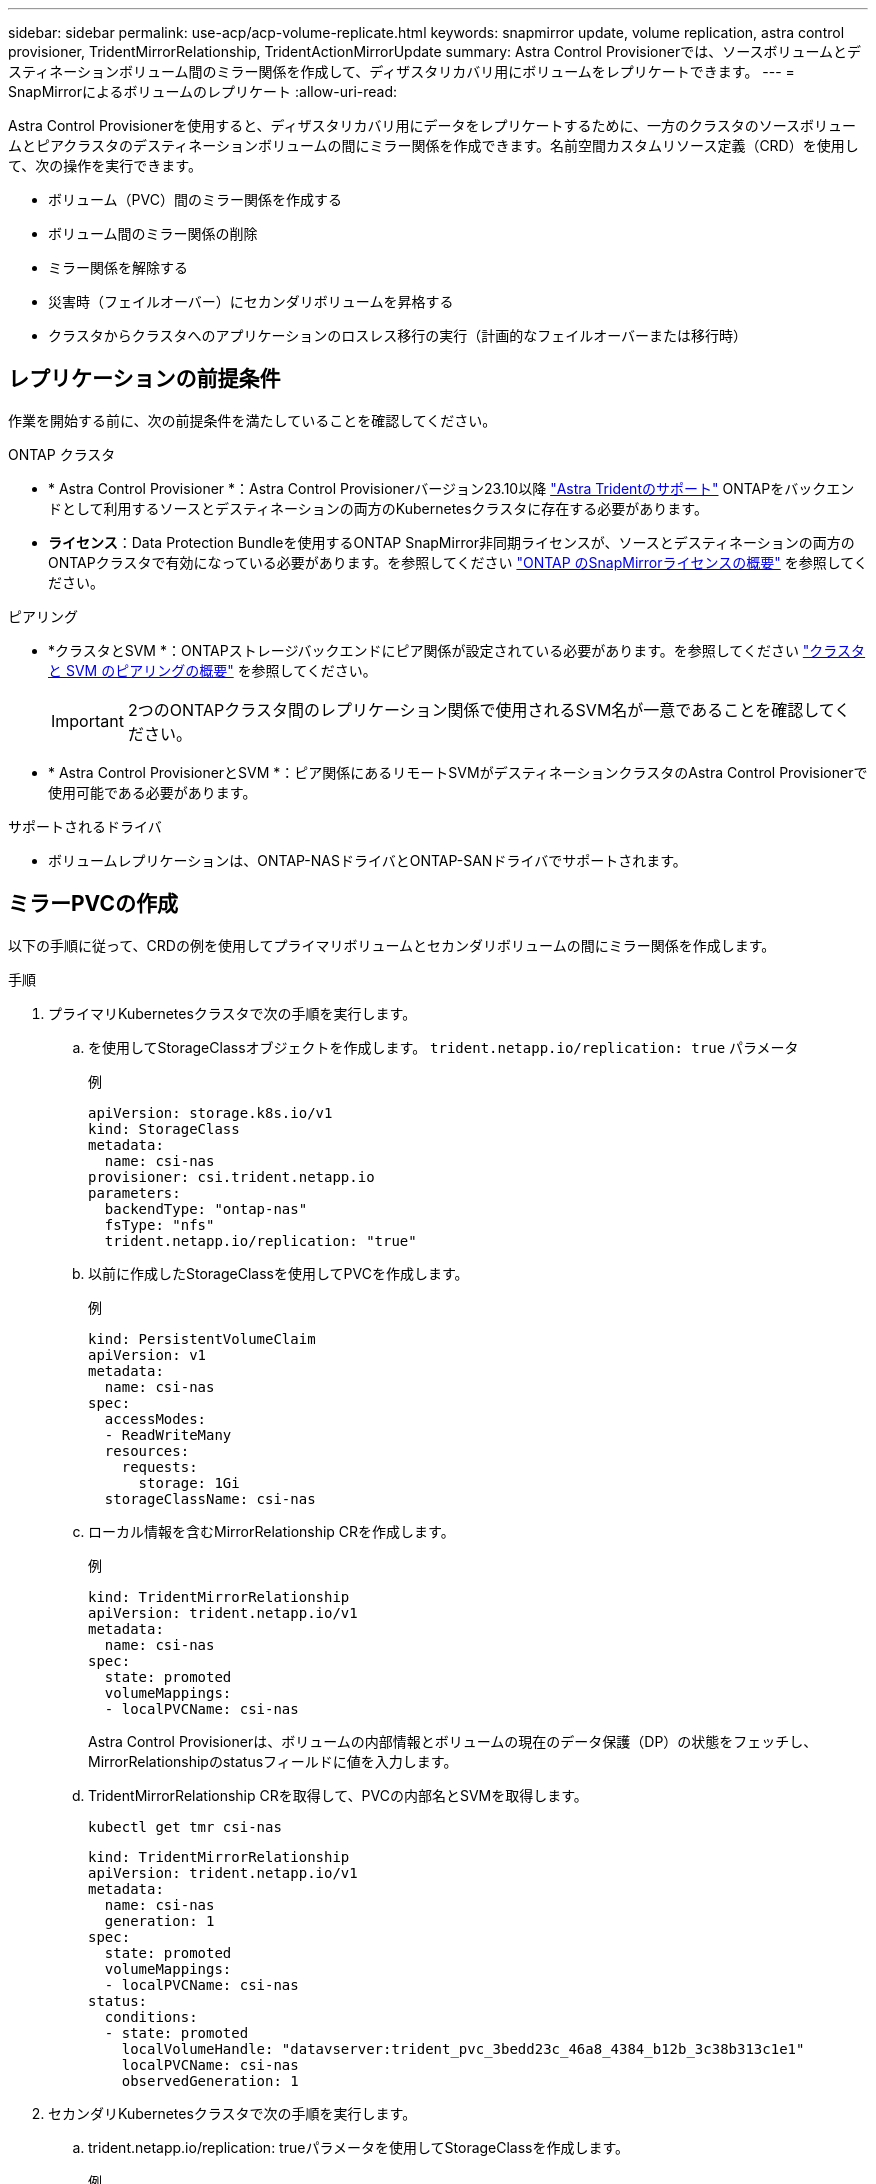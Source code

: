 ---
sidebar: sidebar 
permalink: use-acp/acp-volume-replicate.html 
keywords: snapmirror update, volume replication, astra control provisioner, TridentMirrorRelationship, TridentActionMirrorUpdate 
summary: Astra Control Provisionerでは、ソースボリュームとデスティネーションボリューム間のミラー関係を作成して、ディザスタリカバリ用にボリュームをレプリケートできます。 
---
= SnapMirrorによるボリュームのレプリケート
:allow-uri-read: 


[role="lead"]
Astra Control Provisionerを使用すると、ディザスタリカバリ用にデータをレプリケートするために、一方のクラスタのソースボリュームとピアクラスタのデスティネーションボリュームの間にミラー関係を作成できます。名前空間カスタムリソース定義（CRD）を使用して、次の操作を実行できます。

* ボリューム（PVC）間のミラー関係を作成する
* ボリューム間のミラー関係の削除
* ミラー関係を解除する
* 災害時（フェイルオーバー）にセカンダリボリュームを昇格する
* クラスタからクラスタへのアプリケーションのロスレス移行の実行（計画的なフェイルオーバーまたは移行時）




== レプリケーションの前提条件

作業を開始する前に、次の前提条件を満たしていることを確認してください。

.ONTAP クラスタ
* * Astra Control Provisioner *：Astra Control Provisionerバージョン23.10以降 link:../get-started/requirements.html["Astra Tridentのサポート"] ONTAPをバックエンドとして利用するソースとデスティネーションの両方のKubernetesクラスタに存在する必要があります。
* *ライセンス*：Data Protection Bundleを使用するONTAP SnapMirror非同期ライセンスが、ソースとデスティネーションの両方のONTAPクラスタで有効になっている必要があります。を参照してください https://docs.netapp.com/us-en/ontap/data-protection/snapmirror-licensing-concept.html["ONTAP のSnapMirrorライセンスの概要"^] を参照してください。


.ピアリング
* *クラスタとSVM *：ONTAPストレージバックエンドにピア関係が設定されている必要があります。を参照してください https://docs.netapp.com/us-en/ontap-sm-classic/peering/index.html["クラスタと SVM のピアリングの概要"^] を参照してください。
+

IMPORTANT: 2つのONTAPクラスタ間のレプリケーション関係で使用されるSVM名が一意であることを確認してください。

* * Astra Control ProvisionerとSVM *：ピア関係にあるリモートSVMがデスティネーションクラスタのAstra Control Provisionerで使用可能である必要があります。


.サポートされるドライバ
* ボリュームレプリケーションは、ONTAP-NASドライバとONTAP-SANドライバでサポートされます。




== ミラーPVCの作成

以下の手順に従って、CRDの例を使用してプライマリボリュームとセカンダリボリュームの間にミラー関係を作成します。

.手順
. プライマリKubernetesクラスタで次の手順を実行します。
+
.. を使用してStorageClassオブジェクトを作成します。 `trident.netapp.io/replication: true` パラメータ
+
.例
[listing]
----
apiVersion: storage.k8s.io/v1
kind: StorageClass
metadata:
  name: csi-nas
provisioner: csi.trident.netapp.io
parameters:
  backendType: "ontap-nas"
  fsType: "nfs"
  trident.netapp.io/replication: "true"
----
.. 以前に作成したStorageClassを使用してPVCを作成します。
+
.例
[listing]
----
kind: PersistentVolumeClaim
apiVersion: v1
metadata:
  name: csi-nas
spec:
  accessModes:
  - ReadWriteMany
  resources:
    requests:
      storage: 1Gi
  storageClassName: csi-nas
----
.. ローカル情報を含むMirrorRelationship CRを作成します。
+
.例
[listing]
----
kind: TridentMirrorRelationship
apiVersion: trident.netapp.io/v1
metadata:
  name: csi-nas
spec:
  state: promoted
  volumeMappings:
  - localPVCName: csi-nas
----
+
Astra Control Provisionerは、ボリュームの内部情報とボリュームの現在のデータ保護（DP）の状態をフェッチし、MirrorRelationshipのstatusフィールドに値を入力します。

.. TridentMirrorRelationship CRを取得して、PVCの内部名とSVMを取得します。
+
[listing]
----
kubectl get tmr csi-nas
----
+
[listing]
----
kind: TridentMirrorRelationship
apiVersion: trident.netapp.io/v1
metadata:
  name: csi-nas
  generation: 1
spec:
  state: promoted
  volumeMappings:
  - localPVCName: csi-nas
status:
  conditions:
  - state: promoted
    localVolumeHandle: "datavserver:trident_pvc_3bedd23c_46a8_4384_b12b_3c38b313c1e1"
    localPVCName: csi-nas
    observedGeneration: 1
----


. セカンダリKubernetesクラスタで次の手順を実行します。
+
.. trident.netapp.io/replication: trueパラメータを使用してStorageClassを作成します。
+
.例
[listing]
----
apiVersion: storage.k8s.io/v1
kind: StorageClass
metadata:
  name: csi-nas
provisioner: csi.trident.netapp.io
parameters:
  trident.netapp.io/replication: true
----
.. デスティネーションとソースの情報を含むMirrorRelationship CRを作成します。
+
.例
[listing]
----
kind: TridentMirrorRelationship
apiVersion: trident.netapp.io/v1
metadata:
  name: csi-nas
spec:
  state: established
  volumeMappings:
  - localPVCName: csi-nas
    remoteVolumeHandle: "datavserver:trident_pvc_3bedd23c_46a8_4384_b12b_3c38b313c1e1"
----
+
Astra Control Provisionerは、設定された関係ポリシー名（ONTAPの場合はデフォルト）を使用してSnapMirror関係を作成し、初期化します。

.. セカンダリ（SnapMirrorデスティネーション）として機能するStorageClassを作成してPVCを作成します。
+
.例
[listing]
----
kind: PersistentVolumeClaim
apiVersion: v1
metadata:
  name: csi-nas
  annotations:
    trident.netapp.io/mirrorRelationship: csi-nas
spec:
  accessModes:
  - ReadWriteMany
resources:
  requests:
    storage: 1Gi
storageClassName: csi-nas
----
+
Astra Control ProvisionerはTridentMirrorRelationship CRDを確認し、関係が存在しない場合はボリュームの作成に失敗します。関係が存在する場合は、Astra Control Provisionerによって、新しいFlexVolがMirrorRelationshipで定義されているリモートSVMとピア関係にあるSVMに配置されます。







== ボリュームレプリケーションの状態

Trident Mirror Relationship（TMR）は、PVC間のレプリケーション関係の一端を表すCRDです。デスティネーションTMRの状態はで、Astra Control Provisionerに必要な状態が示されます。宛先TMRの状態は次のとおりです。

* *確立済み*：ローカルPVCはミラー関係のデスティネーションボリュームであり、これは新しい関係です。
* *昇格*：ローカルPVCはReadWriteでマウント可能であり、ミラー関係は現在有効ではありません。
* * reestablished *：ローカルPVCはミラー関係のデスティネーションボリュームであり、以前はそのミラー関係に含まれていました。
+
** デスティネーションボリュームはデスティネーションボリュームの内容を上書きするため、ソースボリュームとの関係が確立されたことがある場合は、reestablished状態を使用する必要があります。
** ボリュームが以前にソースとの関係になかった場合、再確立状態は失敗します。






== 計画外フェールオーバー時にセカンダリPVCを昇格する

セカンダリKubernetesクラスタで次の手順を実行します。

* TridentMirrorRelationshipの_spec.state_フィールド を次のように更新します。 `promoted`。




== 計画的フェイルオーバー中にセカンダリPVCを昇格

計画的フェイルオーバー（移行）中に、次の手順を実行してセカンダリPVCをプロモートします。

.手順
. プライマリKubernetesクラスタでPVCのSnapshotを作成し、Snapshotが作成されるまで待ちます。
. プライマリKubernetesクラスタで、SnapshotInfo CRを作成して内部の詳細を取得します。
+
.例
[listing]
----
kind: SnapshotInfo
apiVersion: trident.netapp.io/v1
metadata:
  name: csi-nas
spec:
  snapshot-name: csi-nas-snapshot
----
. セカンダリKubernetesクラスタで、_TridentMirrorRelationship_CRの_spec.state_フィールド を_promoted_に更新し、_spec.promotedSnapshotHandle_をSnapshotのinternalNameにします。
. セカンダリKubernetesクラスタで、TridentMirrorRelationshipのステータス（status.stateフィールド）がPromotedになっていることを確認します。




== フェイルオーバー後にミラー関係をリストアする

ミラー関係をリストアする前に、新しいプライマリとして作成する側を選択します。

.手順
. セカンダリKubernetesクラスタで、TridentMirrorRelationshipの_spec.remoteVolumeHandle_fieldの値が更新されていることを確認します。
. セカンダリKubernetesクラスタで、TridentMirrorRelationshipの_spec.mirror_fieldを `reestablished`。




== その他の処理

Astra Control Provisionerでは、プライマリボリュームとセカンダリボリュームに対する次の処理がサポートされます。



=== 新しいセカンダリPVCへのプライマリPVCの複製

プライマリPVCとセカンダリPVCがすでに存在していることを確認します。

.手順
. PersistentVolumeClaim CRDとTridentMirrorRelationship CRDを、確立されたセカンダリ（デスティネーション）クラスタから削除します。
. プライマリ（ソース）クラスタからTridentMirrorRelationship CRDを削除します。
. 確立する新しいセカンダリ（デスティネーション）PVC用に、プライマリ（ソース）クラスタに新しいTridentMirrorRelationship CRDを作成します。




=== ミラー、プライマリ、またはセカンダリPVCのサイズ変更

PVCは通常どおりサイズ変更できます。データ量が現在のサイズを超えると、ONTAPは自動的に宛先フレフxolを拡張します。



=== PVCからのレプリケーションの削除

レプリケーションを削除するには、現在のセカンダリボリュームで次のいずれかの操作を実行します。

* セカンダリPVCのMirrorRelationshipを削除します。これにより、レプリケーション関係が解除されます。
* または、spec.stateフィールドを_promoted_に更新します。




=== （以前にミラーリングされていた）PVCの削除

Astra Control Provisionerは、ボリュームの削除を試行する前に、レプリケートされたPVCをチェックし、レプリケーション関係を解放します。



=== TMRの削除

ミラー関係の一方のTMRを削除すると、Astra Control Provisionerが削除を完了する前に、残りのTMRが_promoted_stateに移行します。削除対象として選択したTMRがすでに_promoted_stateである場合は、既存のミラー関係は存在せず、TMRが削除され、Astra Control ProvisionerがローカルPVCを_ReadWrite_に昇格します。この削除により、ONTAP内のローカルボリュームのSnapMirrorメタデータが解放されます。このボリュームを今後ミラー関係で使用する場合は、新しいミラー関係を作成するときに、レプリケーション状態が_established_volumeである新しいTMRを使用する必要があります。



== ONTAPがオンラインのときにミラー関係を更新

ミラー関係は、確立後にいつでも更新できます。を使用できます `state: promoted` または `state: reestablished` 関係を更新するフィールド。
デスティネーションボリュームを通常のReadWriteボリュームに昇格する場合は、_promotedSnapshotHandle_を使用して、現在のボリュームのリストア先となる特定のSnapshotを指定できます。



== ONTAPがオフラインの場合にミラー関係を更新

CRDを使用すると、Astra ControlからONTAPクラスタに直接接続せずにSnapMirror更新を実行できます。次のTridentActionMirrorUpdateの形式例を参照してください。

.例
[listing]
----
apiVersion: trident.netapp.io/v1
kind: TridentActionMirrorUpdate
metadata:
  name: update-mirror-b
spec:
  snapshotHandle: "pvc-1234/snapshot-1234"
  tridentMirrorRelationshipName: mirror-b
----
`status.state` TridentActionMirrorUpdate CRDの状態を反映します。_Succeeded_、_In Progress_、_Failed_のいずれかの値を指定できます。
